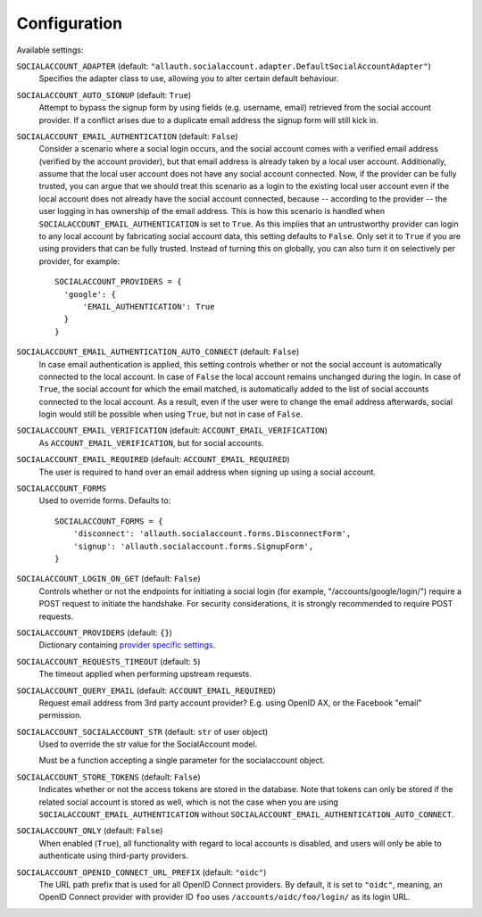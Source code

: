 Configuration
=============

Available settings:

``SOCIALACCOUNT_ADAPTER`` (default: ``"allauth.socialaccount.adapter.DefaultSocialAccountAdapter"``)
  Specifies the adapter class to use, allowing you to alter certain
  default behaviour.

``SOCIALACCOUNT_AUTO_SIGNUP`` (default: ``True``)
  Attempt to bypass the signup form by using fields (e.g. username,
  email) retrieved from the social account provider. If a conflict
  arises due to a duplicate email address the signup form will still
  kick in.

``SOCIALACCOUNT_EMAIL_AUTHENTICATION`` (default: ``False``)
  Consider a scenario where a social login occurs, and the social account comes
  with a verified email address (verified by the account provider), but that
  email address is already taken by a local user account. Additionally, assume
  that the local user account does not have any social account connected. Now,
  if the provider can be fully trusted, you can argue that we should treat this
  scenario as a login to the existing local user account even if the local
  account does not already have the social account connected, because --
  according to the provider -- the user logging in has ownership of the email
  address.  This is how this scenario is handled when
  ``SOCIALACCOUNT_EMAIL_AUTHENTICATION`` is set to ``True``. As this implies
  that an untrustworthy provider can login to any local account by fabricating
  social account data, this setting defaults to ``False``. Only set it to
  ``True`` if you are using providers that can be fully trusted. Instead of
  turning this on globally, you can also turn it on selectively per provider,
  for example::

      SOCIALACCOUNT_PROVIDERS = {
        'google': {
            'EMAIL_AUTHENTICATION': True
        }
      }

``SOCIALACCOUNT_EMAIL_AUTHENTICATION_AUTO_CONNECT`` (default: ``False``)
  In case email authentication is applied, this setting controls whether or not
  the social account is automatically connected to the local account. In case of
  ``False`` the local account remains unchanged during the login. In case of
  ``True``, the social account for which the email matched, is automatically
  added to the list of social accounts connected to the local account. As a
  result, even if the user were to change the email address afterwards, social
  login would still be possible when using ``True``, but not in case of
  ``False``.

``SOCIALACCOUNT_EMAIL_VERIFICATION`` (default: ``ACCOUNT_EMAIL_VERIFICATION``)
  As ``ACCOUNT_EMAIL_VERIFICATION``, but for social accounts.

``SOCIALACCOUNT_EMAIL_REQUIRED`` (default: ``ACCOUNT_EMAIL_REQUIRED``)
  The user is required to hand over an email address when signing up
  using a social account.

``SOCIALACCOUNT_FORMS``
  Used to override forms. Defaults to::

    SOCIALACCOUNT_FORMS = {
        'disconnect': 'allauth.socialaccount.forms.DisconnectForm',
        'signup': 'allauth.socialaccount.forms.SignupForm',
    }

``SOCIALACCOUNT_LOGIN_ON_GET`` (default: ``False``)
  Controls whether or not the endpoints for initiating a social login (for
  example, "/accounts/google/login/") require a POST request to initiate the
  handshake. For security considerations, it is strongly recommended to
  require POST requests.

``SOCIALACCOUNT_PROVIDERS`` (default: ``{}``)
  Dictionary containing `provider specific settings <provider_configuration.html>`__.

``SOCIALACCOUNT_REQUESTS_TIMEOUT`` (default: ``5``)
  The timeout applied when performing upstream requests.

``SOCIALACCOUNT_QUERY_EMAIL`` (default: ``ACCOUNT_EMAIL_REQUIRED``)
  Request email address from 3rd party account provider? E.g. using
  OpenID AX, or the Facebook "email" permission.

``SOCIALACCOUNT_SOCIALACCOUNT_STR`` (default: ``str`` of user object)
  Used to override the str value for the SocialAccount model.

  Must be a function accepting a single parameter for the socialaccount object.

``SOCIALACCOUNT_STORE_TOKENS`` (default: ``False``)
  Indicates whether or not the access tokens are stored in the database. Note that
  tokens can only be stored if the related social account is stored as well, which
  is not the case when you are using ``SOCIALACCOUNT_EMAIL_AUTHENTICATION`` without
  ``SOCIALACCOUNT_EMAIL_AUTHENTICATION_AUTO_CONNECT``.

``SOCIALACCOUNT_ONLY`` (default: ``False``)
  When enabled (``True``), all functionality with regard to local accounts is
  disabled, and users will only be able to authenticate using third-party
  providers.

``SOCIALACCOUNT_OPENID_CONNECT_URL_PREFIX`` (default: ``"oidc"``)
  The URL path prefix that is used for all OpenID Connect providers. By default,
  it is set to ``"oidc"``, meaning, an OpenID Connect provider with provider ID
  ``foo`` uses ``/accounts/oidc/foo/login/`` as its login URL.
